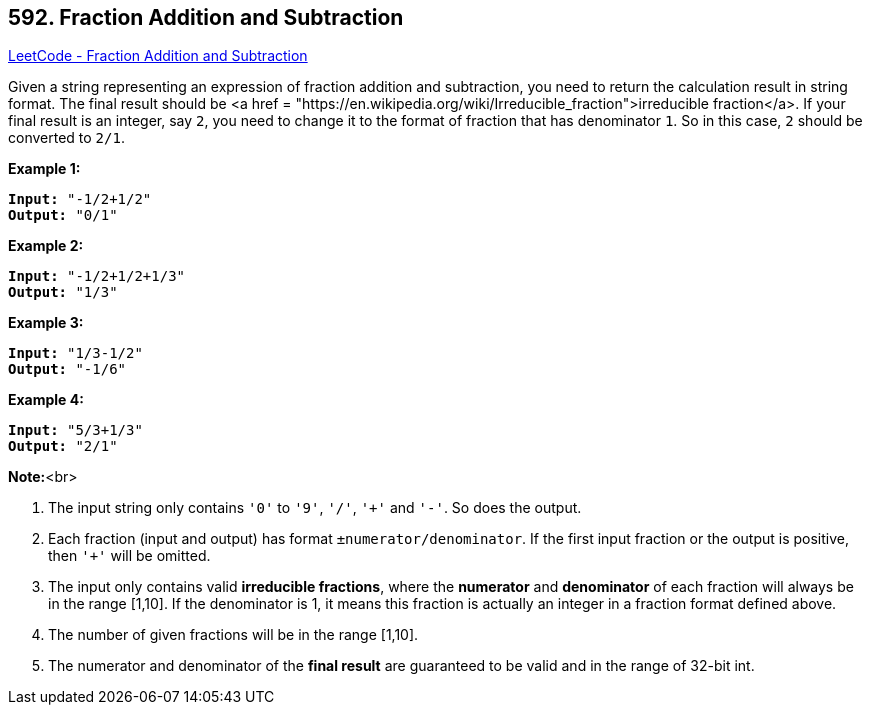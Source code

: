 == 592. Fraction Addition and Subtraction

https://leetcode.com/problems/fraction-addition-and-subtraction/[LeetCode - Fraction Addition and Subtraction]

Given a string representing an expression of fraction addition and subtraction, you need to return the calculation result in string format. The final result should be <a href = "https://en.wikipedia.org/wiki/Irreducible_fraction">irreducible fraction</a>. If your final result is an integer, say `2`, you need to change it to the format of fraction that has denominator `1`. So in this case, `2` should be converted to `2/1`.

*Example 1:*


[subs="verbatim,quotes,macros"]
----
*Input:* "-1/2+1/2"
*Output:* "0/1"
----


*Example 2:*


[subs="verbatim,quotes,macros"]
----
*Input:* "-1/2+1/2+1/3"
*Output:* "1/3"
----


*Example 3:*


[subs="verbatim,quotes,macros"]
----
*Input:* "1/3-1/2"
*Output:* "-1/6"
----


*Example 4:*


[subs="verbatim,quotes,macros"]
----
*Input:* "5/3+1/3"
*Output:* "2/1"
----


*Note:*<br>

. The input string only contains `'0'` to `'9'`, `'/'`, `'+'` and `'-'`. So does the output.
. Each fraction (input and output) has format `±numerator/denominator`. If the first input fraction or the output is positive, then `'+'` will be omitted.
. The input only contains valid *irreducible fractions*, where the *numerator* and *denominator* of each fraction will always be in the range [1,10]. If the denominator is 1, it means this fraction is actually an integer in a fraction format defined above. 
. The number of given fractions will be in the range [1,10].
. The numerator and denominator of the *final result* are guaranteed to be valid and in the range of 32-bit int.


